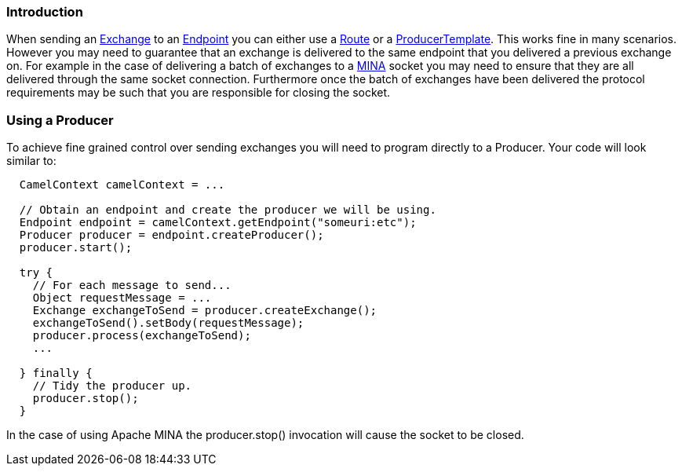 [[ConfluenceContent]]
[[FineGrainedControlOveraChannel-Introduction]]
Introduction
~~~~~~~~~~~~

When sending an link:exchange.html[Exchange] to an
link:endpoint.html[Endpoint] you can either use a
link:routes.html[Route] or a
link:producertemplate.html[ProducerTemplate]. This works fine in many
scenarios. However you may need to guarantee that an exchange is
delivered to the same endpoint that you delivered a previous exchange
on. For example in the case of delivering a batch of exchanges to a
link:mina.html[MINA] socket you may need to ensure that they are all
delivered through the same socket connection. Furthermore once the batch
of exchanges have been delivered the protocol requirements may be such
that you are responsible for closing the socket.

[[FineGrainedControlOveraChannel-UsingaProducer]]
Using a Producer
~~~~~~~~~~~~~~~~

To achieve fine grained control over sending exchanges you will need to
program directly to a Producer. Your code will look similar to:

[source,brush:,java;,gutter:,false;,theme:,Default]
----
  CamelContext camelContext = ...

  // Obtain an endpoint and create the producer we will be using.
  Endpoint endpoint = camelContext.getEndpoint("someuri:etc");
  Producer producer = endpoint.createProducer();
  producer.start();

  try {
    // For each message to send...
    Object requestMessage = ...
    Exchange exchangeToSend = producer.createExchange();
    exchangeToSend().setBody(requestMessage);
    producer.process(exchangeToSend);
    ...

  } finally {
    // Tidy the producer up.
    producer.stop();
  }
----

In the case of using Apache MINA the producer.stop() invocation will
cause the socket to be closed.
